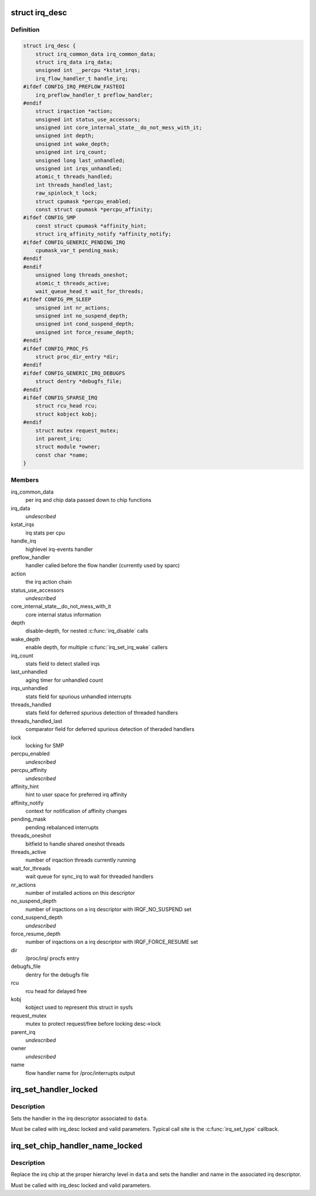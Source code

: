 .. -*- coding: utf-8; mode: rst -*-
.. src-file: include/linux/irqdesc.h

.. _`irq_desc`:

struct irq_desc
===============

.. c:type:: struct irq_desc

    interrupt descriptor

.. _`irq_desc.definition`:

Definition
----------

.. code-block:: c

    struct irq_desc {
        struct irq_common_data irq_common_data;
        struct irq_data irq_data;
        unsigned int __percpu *kstat_irqs;
        irq_flow_handler_t handle_irq;
    #ifdef CONFIG_IRQ_PREFLOW_FASTEOI
        irq_preflow_handler_t preflow_handler;
    #endif
        struct irqaction *action;
        unsigned int status_use_accessors;
        unsigned int core_internal_state__do_not_mess_with_it;
        unsigned int depth;
        unsigned int wake_depth;
        unsigned int irq_count;
        unsigned long last_unhandled;
        unsigned int irqs_unhandled;
        atomic_t threads_handled;
        int threads_handled_last;
        raw_spinlock_t lock;
        struct cpumask *percpu_enabled;
        const struct cpumask *percpu_affinity;
    #ifdef CONFIG_SMP
        const struct cpumask *affinity_hint;
        struct irq_affinity_notify *affinity_notify;
    #ifdef CONFIG_GENERIC_PENDING_IRQ
        cpumask_var_t pending_mask;
    #endif
    #endif
        unsigned long threads_oneshot;
        atomic_t threads_active;
        wait_queue_head_t wait_for_threads;
    #ifdef CONFIG_PM_SLEEP
        unsigned int nr_actions;
        unsigned int no_suspend_depth;
        unsigned int cond_suspend_depth;
        unsigned int force_resume_depth;
    #endif
    #ifdef CONFIG_PROC_FS
        struct proc_dir_entry *dir;
    #endif
    #ifdef CONFIG_GENERIC_IRQ_DEBUGFS
        struct dentry *debugfs_file;
    #endif
    #ifdef CONFIG_SPARSE_IRQ
        struct rcu_head rcu;
        struct kobject kobj;
    #endif
        struct mutex request_mutex;
        int parent_irq;
        struct module *owner;
        const char *name;
    }

.. _`irq_desc.members`:

Members
-------

irq_common_data
    per irq and chip data passed down to chip functions

irq_data
    *undescribed*

kstat_irqs
    irq stats per cpu

handle_irq
    highlevel irq-events handler

preflow_handler
    handler called before the flow handler (currently used by sparc)

action
    the irq action chain

status_use_accessors
    *undescribed*

core_internal_state__do_not_mess_with_it
    core internal status information

depth
    disable-depth, for nested \ :c:func:`irq_disable`\  calls

wake_depth
    enable depth, for multiple \ :c:func:`irq_set_irq_wake`\  callers

irq_count
    stats field to detect stalled irqs

last_unhandled
    aging timer for unhandled count

irqs_unhandled
    stats field for spurious unhandled interrupts

threads_handled
    stats field for deferred spurious detection of threaded handlers

threads_handled_last
    comparator field for deferred spurious detection of theraded handlers

lock
    locking for SMP

percpu_enabled
    *undescribed*

percpu_affinity
    *undescribed*

affinity_hint
    hint to user space for preferred irq affinity

affinity_notify
    context for notification of affinity changes

pending_mask
    pending rebalanced interrupts

threads_oneshot
    bitfield to handle shared oneshot threads

threads_active
    number of irqaction threads currently running

wait_for_threads
    wait queue for sync_irq to wait for threaded handlers

nr_actions
    number of installed actions on this descriptor

no_suspend_depth
    number of irqactions on a irq descriptor with
    IRQF_NO_SUSPEND set

cond_suspend_depth
    *undescribed*

force_resume_depth
    number of irqactions on a irq descriptor with
    IRQF_FORCE_RESUME set

dir
    /proc/irq/ procfs entry

debugfs_file
    dentry for the debugfs file

rcu
    rcu head for delayed free

kobj
    kobject used to represent this struct in sysfs

request_mutex
    mutex to protect request/free before locking desc->lock

parent_irq
    *undescribed*

owner
    *undescribed*

name
    flow handler name for /proc/interrupts output

.. _`irq_set_handler_locked`:

irq_set_handler_locked
======================

.. c:function:: void irq_set_handler_locked(struct irq_data *data, irq_flow_handler_t handler)

    Set irq handler from a locked region

    :param struct irq_data \*data:
        Pointer to the irq_data structure which identifies the irq

    :param irq_flow_handler_t handler:
        Flow control handler function for this interrupt

.. _`irq_set_handler_locked.description`:

Description
-----------

Sets the handler in the irq descriptor associated to \ ``data``\ .

Must be called with irq_desc locked and valid parameters. Typical
call site is the \ :c:func:`irq_set_type`\  callback.

.. _`irq_set_chip_handler_name_locked`:

irq_set_chip_handler_name_locked
================================

.. c:function:: void irq_set_chip_handler_name_locked(struct irq_data *data, struct irq_chip *chip, irq_flow_handler_t handler, const char *name)

    Set chip, handler and name from a locked region

    :param struct irq_data \*data:
        Pointer to the irq_data structure for which the chip is set

    :param struct irq_chip \*chip:
        Pointer to the new irq chip

    :param irq_flow_handler_t handler:
        Flow control handler function for this interrupt

    :param const char \*name:
        Name of the interrupt

.. _`irq_set_chip_handler_name_locked.description`:

Description
-----------

Replace the irq chip at the proper hierarchy level in \ ``data``\  and
sets the handler and name in the associated irq descriptor.

Must be called with irq_desc locked and valid parameters.

.. This file was automatic generated / don't edit.


